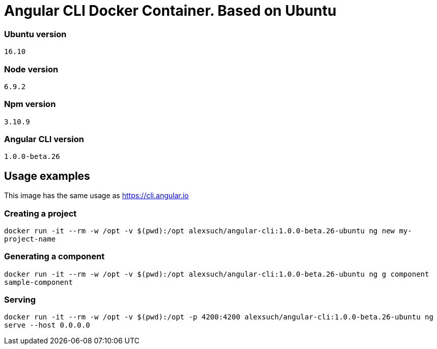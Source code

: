 = Angular CLI Docker Container. Based on Ubuntu

=== Ubuntu version

`16.10`

=== Node version

`6.9.2`

=== Npm version

`3.10.9`

=== Angular CLI version

`1.0.0-beta.26`

== Usage examples

This image has the same usage as https://cli.angular.io

=== Creating a project

`docker run -it --rm -w /opt -v $(pwd):/opt alexsuch/angular-cli:1.0.0-beta.26-ubuntu ng new my-project-name`

=== Generating a component

`docker run -it --rm -w /opt -v $(pwd):/opt alexsuch/angular-cli:1.0.0-beta.26-ubuntu ng g component sample-component`

=== Serving

`docker run -it --rm -w /opt -v $(pwd):/opt -p 4200:4200 alexsuch/angular-cli:1.0.0-beta.26-ubuntu ng serve --host 0.0.0.0`

